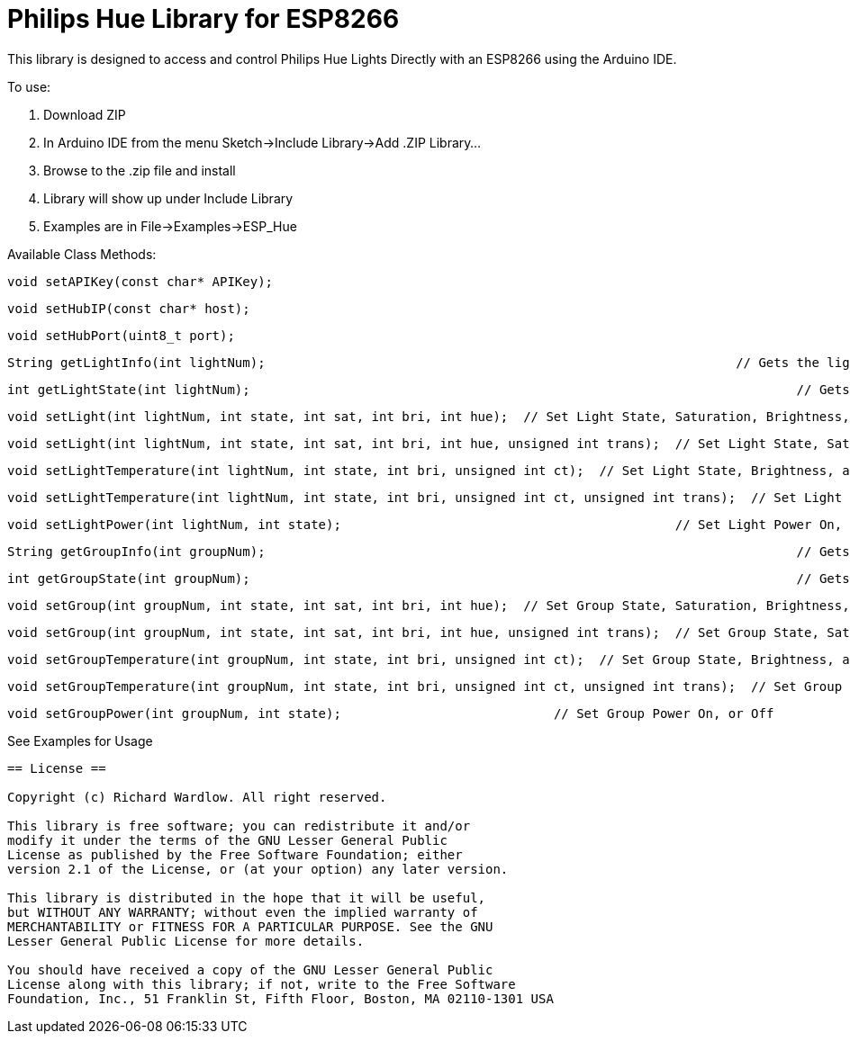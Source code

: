 = Philips Hue Library for ESP8266 =

This library is designed to access and control Philips Hue Lights Directly with an ESP8266 using the Arduino IDE.

To use:

  1. Download ZIP
  
  2. In Arduino IDE from the menu Sketch->Include Library->Add .ZIP Library...
  
  3. Browse to the .zip file and install
  
  4. Library will show up under Include Library
  
  5. Examples are in File->Examples->ESP_Hue
  
Available Class Methods:

	void setAPIKey(const char* APIKey);
		
	void setHubIP(const char* host);
		
	void setHubPort(uint8_t port);
		
	String getLightInfo(int lightNum);  								// Gets the light raw http request data
	
	int getLightState(int lightNum);									// Gets Light State On, or Off
	
	void setLight(int lightNum, int state, int sat, int bri, int hue);  // Set Light State, Saturation, Brightness, and Hue
	
	void setLight(int lightNum, int state, int sat, int bri, int hue, unsigned int trans);  // Set Light State, Saturation, Brightness, and Hue, with transition speed
	
	void setLightTemperature(int lightNum, int state, int bri, unsigned int ct);  // Set Light State, Brightness, and Light Temperature
	
	void setLightTemperature(int lightNum, int state, int bri, unsigned int ct, unsigned int trans);  // Set Light State, Brightness, and Light Temperature, with transition speed
	
	void setLightPower(int lightNum, int state);						// Set Light Power On, or Off

	String getGroupInfo(int groupNum);									// Gets the group raw http request data

	int getGroupState(int groupNum);									// Gets Group State On, or Off

	void setGroup(int groupNum, int state, int sat, int bri, int hue);  // Set Group State, Saturation, Brightness, and Hue
	
	void setGroup(int groupNum, int state, int sat, int bri, int hue, unsigned int trans);  // Set Group State, Saturation, Brightness, and Hue, with transition speed

	void setGroupTemperature(int groupNum, int state, int bri, unsigned int ct);  // Set Group State, Brightness, and Light Temperature
	
	void setGroupTemperature(int groupNum, int state, int bri, unsigned int ct, unsigned int trans);  // Set Group State, Brightness, and Light Temperature, with transition speed

	void setGroupPower(int groupNum, int state);	                 	// Set Group Power On, or Off

See Examples for Usage


------------------------------------------------------------------------------------
== License ==

Copyright (c) Richard Wardlow. All right reserved.

This library is free software; you can redistribute it and/or
modify it under the terms of the GNU Lesser General Public
License as published by the Free Software Foundation; either
version 2.1 of the License, or (at your option) any later version.

This library is distributed in the hope that it will be useful,
but WITHOUT ANY WARRANTY; without even the implied warranty of
MERCHANTABILITY or FITNESS FOR A PARTICULAR PURPOSE. See the GNU
Lesser General Public License for more details.

You should have received a copy of the GNU Lesser General Public
License along with this library; if not, write to the Free Software
Foundation, Inc., 51 Franklin St, Fifth Floor, Boston, MA 02110-1301 USA
